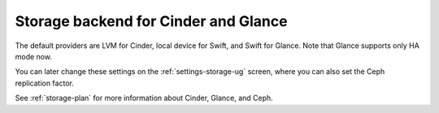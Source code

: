 
.. raw:: pdf

  PageBreak

.. _cinder-glance-backend-ug:

Storage backend for Cinder and Glance
-------------------------------------

.. image:: /_images/user_screen_shots/storage-backend.png
   :width: 50%

The default providers are LVM for Cinder, local device for Swift, and
Swift for Glance. Note that Glance supports only HA mode now.

You can later change these settings
on the :ref:`settings-storage-ug` screen,
where you can also set the Ceph replication factor.

See :ref:`storage-plan` for more information
about Cinder, Glance, and Ceph.

